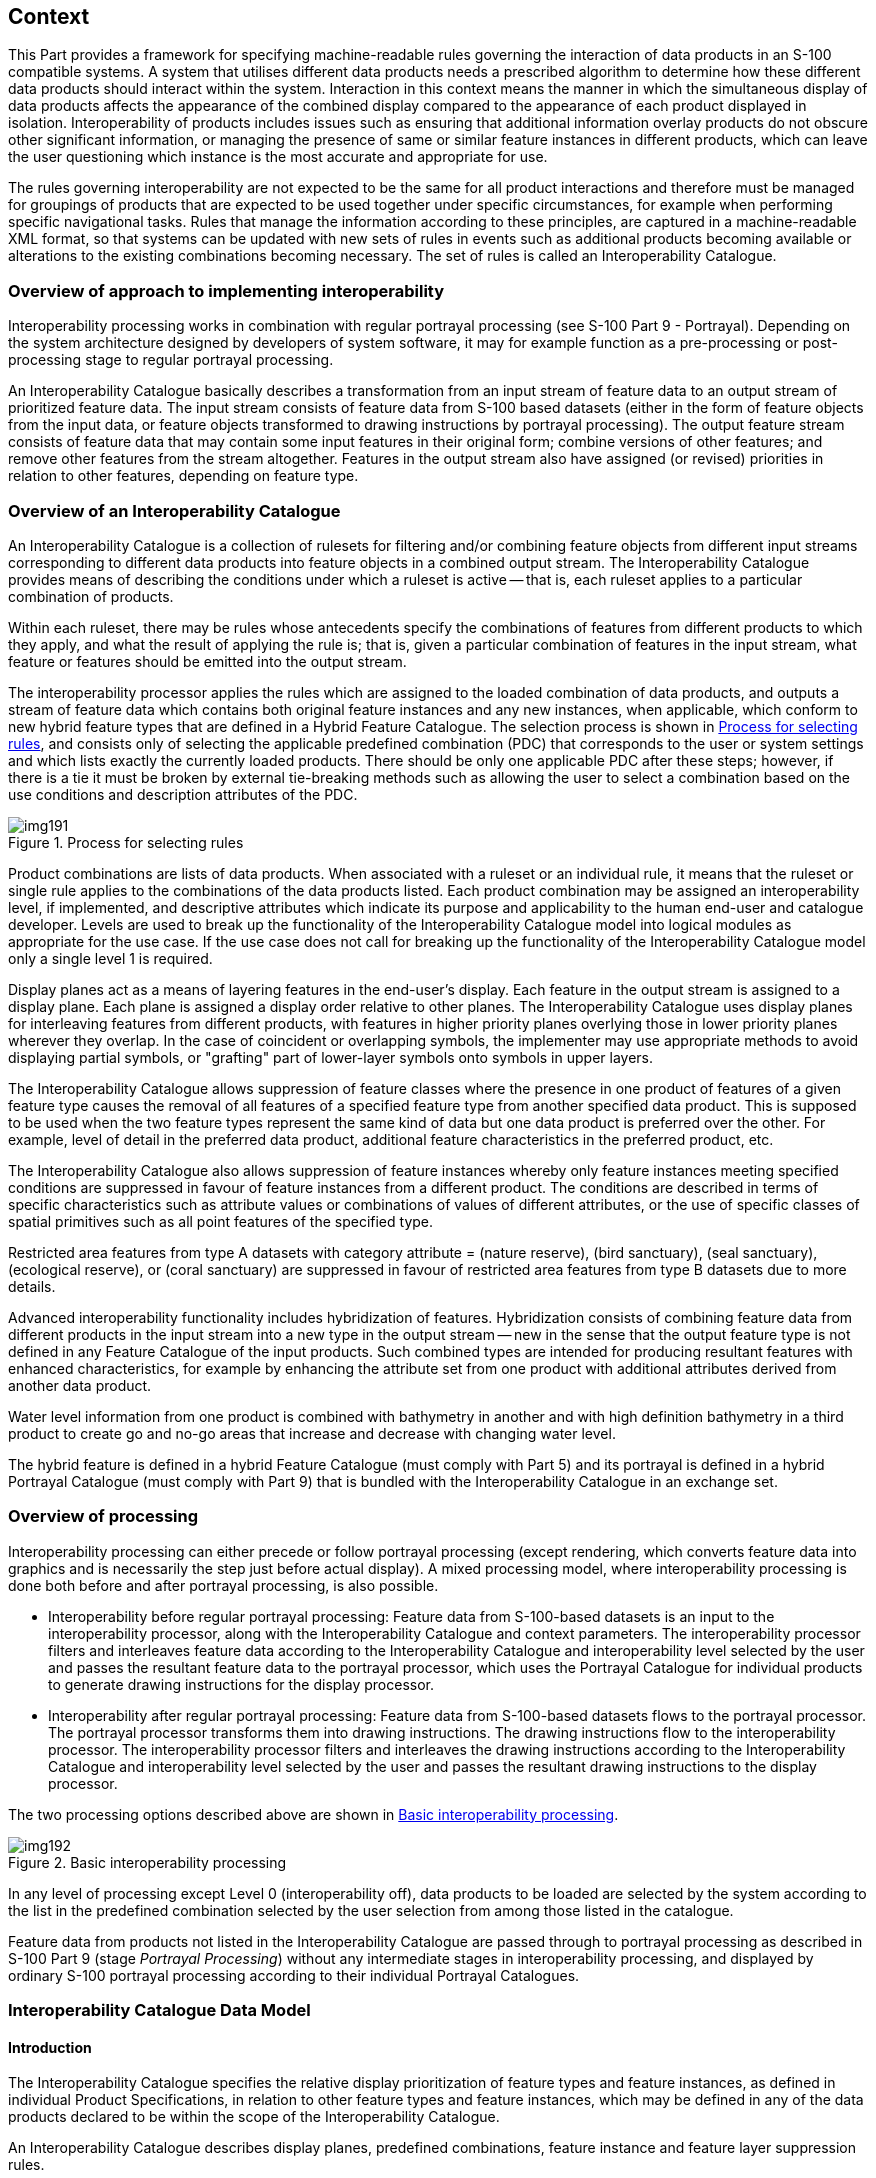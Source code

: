 [[cls-16-4]]
== Context

This Part provides a framework for specifying machine-readable rules
governing the interaction of data products in an S-100 compatible systems.
A system that utilises different data products needs a prescribed algorithm
to determine how these different data products should interact within the
system. Interaction in this context means the manner in which the
simultaneous display of data products affects the appearance of the
combined display compared to the appearance of each product displayed in
isolation. Interoperability of products includes issues such as ensuring
that additional information overlay products do not obscure other
significant information, or managing the presence of same or similar
feature instances in different products, which can leave the user
questioning which instance is the most accurate and appropriate for use.

The rules governing interoperability are not expected to be the same for
all product interactions and therefore must be managed for groupings of
products that are expected to be used together under specific
circumstances, for example when performing specific navigational tasks.
Rules that manage the information according to these principles, are
captured in a machine-readable XML format, so that systems can be updated
with new sets of rules in events such as additional products becoming
available or alterations to the existing combinations becoming necessary.
The set of rules is called an Interoperability Catalogue.

[[cls-16-4.1]]
=== Overview of approach to implementing interoperability

Interoperability processing works in combination with regular portrayal
processing (see S-100 Part 9 - Portrayal). Depending on the system
architecture designed by developers of system software, it may for example
function as a pre-processing or post-processing stage to regular portrayal
processing.

An Interoperability Catalogue basically describes a transformation from an
input stream of feature data to an output stream of prioritized feature
data. The input stream consists of feature data from S-100 based datasets
(either in the form of feature objects from the input data, or feature
objects transformed to drawing instructions by portrayal processing). The
output feature stream consists of feature data that may contain some input
features in their original form; combine versions of other features; and
remove other features from the stream altogether. Features in the output
stream also have assigned (or revised) priorities in relation to other
features, depending on feature type.

[[cls-16-4.2]]
=== Overview of an Interoperability Catalogue

An Interoperability Catalogue is a collection of rulesets for filtering
and/or combining feature objects from different input streams corresponding
to different data products into feature objects in a combined output
stream. The Interoperability Catalogue provides means of describing the
conditions under which a ruleset is active -- that is, each ruleset applies
to a particular combination of products.

Within each ruleset, there may be rules whose antecedents specify the
combinations of features from different products to which they apply, and
what the result of applying the rule is; that is, given a particular
combination of features in the input stream, what feature or features
should be emitted into the output stream.

The interoperability processor applies the rules which are assigned to the
loaded combination of data products, and outputs a stream of feature data
which contains both original feature instances and any new instances, when
applicable, which conform to new hybrid feature types that are defined in a
Hybrid Feature Catalogue. The selection process is shown in <<fig-16-1>>,
and consists only of selecting the applicable predefined combination (PDC)
that corresponds to the user or system settings and which lists exactly the
currently loaded products. There should be only one applicable PDC after
these steps; however, if there is a tie it must be broken by external
tie-breaking methods such as allowing the user to select a combination
based on the use conditions and description attributes of the PDC.

[[fig-16-1]]
.Process for selecting rules
image::img191.png[]

Product combinations are lists of data products. When associated with a
ruleset or an individual rule, it means that the ruleset or single rule
applies to the combinations of the data products listed. Each product
combination may be assigned an interoperability level, if implemented, and
descriptive attributes which indicate its purpose and applicability to the
human end-user and catalogue developer. Levels are used to break up the
functionality of the Interoperability Catalogue model into logical modules
as appropriate for the use case. If the use case does not call for breaking
up the functionality of the Interoperability Catalogue model only a single
level 1 is required.

Display planes act as a means of layering features in the end-user's
display. Each feature in the output stream is assigned to a display plane.
Each plane is assigned a display order relative to other planes. The
Interoperability Catalogue uses display planes for interleaving features
from different products, with features in higher priority planes overlying
those in lower priority planes wherever they overlap. In the case of
coincident or overlapping symbols, the implementer may use appropriate
methods to avoid displaying partial symbols, or "grafting" part of
lower-layer symbols onto symbols in upper layers.

The Interoperability Catalogue allows suppression of feature classes where
the presence in one product of features of a given feature type causes the
removal of all features of a specified feature type from another specified
data product. This is supposed to be used when the two feature types
represent the same kind of data but one data product is preferred over the
other. For example, level of detail in the preferred data product,
additional feature characteristics in the preferred product, etc.

The Interoperability Catalogue also allows suppression of feature instances
whereby only feature instances meeting specified conditions are suppressed
in favour of feature instances from a different product. The conditions are
described in terms of specific characteristics such as attribute values or
combinations of values of different attributes, or the use of specific
classes of spatial primitives such as all point features of the specified
type.

[example]
Restricted area features from type A datasets with category attribute =
(nature reserve), (bird sanctuary), (seal sanctuary), (ecological reserve),
or (coral sanctuary) are suppressed in favour of restricted area features
from type B datasets due to more details.

Advanced interoperability functionality includes hybridization of features.
Hybridization consists of combining feature data from different products in
the input stream into a new type in the output stream -- new in the sense
that the output feature type is not defined in any Feature Catalogue of the
input products. Such combined types are intended for producing resultant
features with enhanced characteristics, for example by enhancing the
attribute set from one product with additional attributes derived from
another data product.

[example]
Water level information from one product is combined with bathymetry in
another and with high definition bathymetry in a third product to create go
and no-go areas that increase and decrease with changing water level.

The hybrid feature is defined in a hybrid Feature Catalogue (must comply
with Part 5) and its portrayal is defined in a hybrid Portrayal Catalogue
(must comply with Part 9) that is bundled with the Interoperability
Catalogue in an exchange set.

[[cls-16-4.3]]
=== Overview of processing

Interoperability processing can either precede or follow portrayal
processing (except rendering, which converts feature data into graphics and
is necessarily the step just before actual display). A mixed processing
model, where interoperability processing is done both before and after
portrayal processing, is also possible.

* Interoperability before regular portrayal processing: Feature data from
S-100-based datasets is an input to the interoperability processor, along
with the Interoperability Catalogue and context parameters. The
interoperability processor filters and interleaves feature data according
to the Interoperability Catalogue and interoperability level selected by
the user and passes the resultant feature data to the portrayal processor,
which uses the Portrayal Catalogue for individual products to generate
drawing instructions for the display processor.
* Interoperability after regular portrayal processing: Feature data from
S-100-based datasets flows to the portrayal processor. The portrayal
processor transforms them into drawing instructions. The drawing
instructions flow to the interoperability processor. The interoperability
processor filters and interleaves the drawing instructions according to the
Interoperability Catalogue and interoperability level selected by the user
and passes the resultant drawing instructions to the display processor.

The two processing options described above are shown in <<fig-16-2>>.

[[fig-16-2]]
.Basic interoperability processing
image::img192.png[]

In any level of processing except Level 0 (interoperability off), data
products to be loaded are selected by the system according to the list in
the predefined combination selected by the user selection from among those
listed in the catalogue.

Feature data from products not listed in the Interoperability Catalogue are
passed through to portrayal processing as described in S-100 Part 9 (stage
_Portrayal Processing_) without any intermediate stages in interoperability
processing, and displayed by ordinary S-100 portrayal processing according
to their individual Portrayal Catalogues.

[[cls-16-4.4]]
=== Interoperability Catalogue Data Model

[[cls-16-4.4.1]]
==== Introduction

The Interoperability Catalogue specifies the relative display
prioritization of feature types and feature instances, as defined in
individual Product Specifications, in relation to other feature types and
feature instances, which may be defined in any of the data products
declared to be within the scope of the Interoperability Catalogue.

An Interoperability Catalogue describes display planes, predefined
combinations, feature instance and feature layer suppression rules.

The Interoperability Catalogue (IC) utilizes the ISO *CT_Catalogue* class
defined in <<ISO19139>> (implemented in <<ISO19115-3>>) as a super-type for
header information. The body of the Interoperability Catalogue consists of
subsections encoding the rules for display planes, feature priorities,
feature interleaving, and available predefined combinations:

* display planes, indicating order of planes, viewing group, and drawing
priority;
* predefined combinations and operations on feature types or feature
instances for each combination;

An Interoperability Catalogue must be an XML document which conforms to the
Interoperability Catalogue Schema which can be downloaded from the IHO
website. <<fig-16-3>> shows the Interoperability Catalogue model.

[%landscape]
<<<

[[fig-16-3]]
.Interoperability Catalogue Model
image::img193.png[width=100%]

[[cls-16-4.4.2]]
==== Interoperation conceptual types

The following clauses describe the different conceptual elements that may
be used in an Interoperability Catalogue.

[[cls-16-4.4.2.1]]
===== S100_IC_InteroperabilityCatalogue

An Interoperability Catalogue contains operations and rules for the
interoperation of a set of S-100-based data products.

[[tab-16-1]]
.S100_IC_InteroperabilityCatalogue
[cols="a,a,a,a,a,a",options=header]
|===
| Role Name | Name | Description | Mult | Type | Remarks

| Class
| S100_IC_InteroperabilityCatalogue
| Class that holds header information about an Interoperability Catalogue
| -
| -
| Specialization of CT_Catalogue (<<ISO19115-3>>)

| Attribute
| description
| Description of the catalogue
| 1
| CharacterString
|

| Attribute
| comment
| Any additional comments
| 0..1
| CharacterString
|

| Attribute
| interoperabilityLevel
| The highest level of interoperability functionality encoded within an instance of this type
| 0..1
| Integer
|

| Attribute
| requirementType
| The type of authority or requestor responsible for the specifications, rules, or requirements based on which this catalogue was prepared
| 1
| Enumeration
|

| Attribute
| requirementDescription
| Description of the source of the requirements or specifications upon which this catalogue is based. This might be the name of the country, company, OEM, port, pilot, etc
| 1
| CharacterString
|

| Attribute
| productCovered
| The products covered by this catalogue
| 2..*
| dataProduct
|

| Attribute
| name
| The name for the catalogue
| 1
| CharacterString
| Inherited from CT_Catalogue

| Attribute
| scope
| Subject domain of the catalogue
| 1..*
| CharacterString
| Inherited from CT_Catalogue

| Attribute
| fieldOfApplication
| Description of the use to which this catalogue may be put
| 0..*
| CharacterString
| Inherited from CT_Catalogue

| Attribute
| versionNumber
| The version number of the Product Specification
| 1
| CharacterString
| Inherited from CT_Catalogue

| Attribute
| versionDate
| The version date of the Product Specification
| 1
| Date
| Inherited from CT_Catalogue

| Attribute
| language
| The language used for this catalogue
| 0..1
| CharacterString
| Inherited from CT_Catalogue

| Attribute
| locale
| provides information about alternatively used localized character strings
| 0..1
| PT_Locale (<<ISO19115-1>>)
| Inherited from CT_Catalogue

| Attribute
| characterSet
| Character set used in the catalogue
| 0..1
| MD_CharacterSetCode (<<ISO19115-1>>)
| Inherited from CT_Cataloguemust have value=utf8

| Composition
| displayPlanes
| Container for one or more S100_IC_DisplayPlane elements
| 1..*
| <sequence>S100_IC_DisplayPlane
| Ordered list of one or more S100_IC_DisplayPlane elements

| Composition
| predefinedProductCombinations
| Container for predefined product combinations and the interoperability operations for each
| 0..*
| <sequence>S100_IC_PredefinedCombination
| Sequence of S100_IC_PredefinedCombination elements

| Composition
| hybridizationRules
| Container for hybridization rules
| 0..*
| <sequence>S100_IC_HybridizationRule
|

| Role
| hybridFC
| Reference to hybrid Feature Catalogue used by operations in this Interoperability Catalogue
| 0..*
| CharacterString
|

| Role
| hybridPC
| Reference to hybrid Portrayal Catalogue used by operations in this Interoperability Catalogue
| 0..*
| CharacterString
|
|===

[[cls-16-4.4.2.2]]
===== S100_IC_DisplayPlane

A display plane element acts as a container for display information for
specified feature classes. The display order for the plane as a whole is
provided in the S100_IC_DisplayPlane element. All the types within an
instance of S100_IC_DisplayPlane have the same display order (encoded in
attribute order) relative to feature types in another instance of
S100_IC_DisplayPlane. Instances of display plane can be characterized by
interoperability level, which allows the encoding of different sets of
operations depending on how tightly integrated the user desires the
products to be on the resultant display.

Assigning feature types to display planes enables the interleaving of
feature layers during portrayal by indicating the display plane, priority,
and rendering order of the types assigned to a display plane.
*S100_IC_DisplayPlane* assigns subsets of feature types to display planes
and defines the viewing group, drawing priority, and significance for each
feature type in the plane. An *S100_IC_DisplayPlane* element may include
more than one feature type.

A feature type may be referenced in more than one **S100_IC_DisplayPlane**,
but the entries in different display planes must be distinguished by
different attribute-value combinations or spatial primitives so that the
actual instances of features are partitioned unambiguously between
different display planes.

The portrayal of feature types not mentioned in any S100_IC_DisplayPlane
component is undefined until ordinary portrayal processing.

An instance of *S100_IC_DisplayPlane* must contain at least one instance of
*S100_IC_Feature* or *S100_IC_DrawingInstruction*. An instance of
*S100_IC_DisplayPlane* may contain both *S100_IC_Feature* and
*S100_IC_DrawingInstruction*, subject to the constraint below.

For *S100_IC_Feature* and *S100_IC_DrawingInstruction* with the same
combination of [featureCode, product, geometryType, and
attributeCombination] and in the same *S100_IC_DisplayPlane* container:

* *S100_IC_Feature.drawingPriority* and
*S100_IC_DrawingInstruction.drawingPriority* must have the same values.
* *S100_IC_Feature.viewingGroup* and
*S100_IC_DrawingInstruction.viewingGroup* must have the same values.

[[tab-16-2]]
.S100_IC_DisplayPlane
[cols="a,a,a,a,a,a",options=header]
|===
| Role Name | Name | Description | Mult | Type | Remarks

| Class
| S100_IC_DisplayPlane
| Each display plane identifies all features and their drawing priority within the plane. The order in which display planes are rendered is also given.
| -
| -
| Composition component of S100_IC_InteroperabilityCatalogue, container displayPlanes

| Attribute
| identifier
| Unique identifier of the display plane
| 1
| CharacterString
| Must be unique

| Attribute
| name
| Name of display plane
| 1
| CharacterString
| Under radar, over radar, etc.

| Attribute
| order
| Used to sort the rendering order of display planes. Display planes with larger values are drawn above those with lower values.
| 1
| Integer
| Refer S-100 Part 2, clause 2b-4.2.23 and Part 9, clauses 9-11.1.5, 9-13.3 & 9-13.3.20

Positive: Above RADAR +
Zero: Reserved for RADAR +
Negative: Below RADAR

| Attribute
| description
| description of the display plane
| 1
| CharacterString
|

| Attribute
| interoperabilityLevel
| The highest level of interoperability functionality encoded within an instance of this type
| 0..1
| Integer
|

| Composition
| features
| Container for S100_IC_Feature elements
| 0..*
| <sequence>S100_IC_Feature
| At least one S100_IC_Feature or S100_IC_DrawingInstruction element must be included in a display plane element

| Composition
| drawingInstructions
| Container for S100_IC_DrawingInstruction elements
| 0..*
| <sequence>S100_IC_DrawingInstruction
| At least one S100_IC_Feature or S100_IC_DrawingInstruction element must be included in a display plane element
|===

[[cls-16-4.4.2.3]]
===== S100_IC_Feature

The *S100_IC_Feature* element describes the display parameters for all
features of a specific feature type in a specific product. The
*S100_IC_Feature* element determines the order of drawing the feature type
identified by its featureCode attribute relative to other feature types in
the same display plane. It also specifies the viewing group to which the
feature is assigned. Its applicability can be optionally restricted to a
subset of instances of the feature type by additional attributes that
specify the type of spatial primitive and indicate specific values of
thematic attributes.

The *S100_IC_Feature* element in Interoperability Catalogues is similar in
operation to the layering and priority aspects of the *DrawingInstruction*
element in Portrayal Catalogues (see S-100 Part 9 - Portrayal), and
therefore has attributes that are equivalent to some of the attributes and
roles of the Portrayal Catalogue element. Where there is an exact
correspondence with a Portrayal Catalogue element, the element in the
Interoperability Catalogue element supersedes the Portrayal Catalogue
element. The correspondences are summarized in <<tab-16-19>> at
<<cls-16-5>>.

[[tab-16-3]]
.S100_IC_Feature
[cols="a,a,a,a,a,a",options=header]
|===
| Role Name | Name | Description | Mult | Type | Remarks

| Class
| S100_IC_Feature
| Information that guides the relative layering and drawing priority of feature types during portrayal
| -
| -
|

| Attribute
| identifier
| Internal identifier of the catalogue element
| 1
| CharacterString
|

| Attribute
| featureCode
| The code assigned to the feature type in Feature Catalogue for the product indicated in the product attribute
| 1
| CharacterString
|

| Attribute
| product
| A data product
| 1
| dataProduct
|

| Attribute
| geometryType
| The type of spatial primitive that indicates the location
| 0..*
| S100_FC_SpatialPrimitiveType
|

| Attribute
| attributeCombination
| Describes attribute-value filters to be applied to the specified features
| 0..*
| CharacterString
| See <<cls-16-4.4.3>>

| Attribute
| drawingPriority
| Drawing priority of feature type in the display plane
| 1
| Integer
| Refer S-100 Part 9, clause 9-11.2.2

| Attribute
| viewingGroup
| The viewing group of the feature type
| 1
| Integer
| Refer S-100 Part 9, clause 9-13.3
|===

NOTE: *S100_IC_Feature* and *S100_IC_DrawingInstruction* elements operate
in essentially the same way as far as assignment of drawing priority, and
display planes is concerned. They differ in that
*S100_IC_DrawingInstruction* provides an optional attribute to substitute
the symbolization elements of the drawing instruction. *S100_IC_Feature*
should be used for Interoperability Catalogues that are designed for
systems where interoperability processing precedes the generation of
drawing instructions. *S100_IC_DrawingInstruction* should be used for
Interoperability Catalogues that are designed for systems where
interoperability processing precedes the generation of drawing
instructions. It should also be used in all catalogues where substitution
of symbolization is necessary.

[[cls-16-4.4.2.4]]
===== S100_IC_DrawingInstruction

Drawing instructions specify the display order used by the rendering engine
in producing the portrayal output of a given feature type/geometric
primitive type/attribute value combination. The
*S100_IC_DrawingInstruction* element determines the order of drawing the
feature type identified by its *featureCode* attribute relative to other
feature types in the same display plane. The applicability of an
*S100_IC_DrawingInstruction* to feature types can be further restricted by
the type of spatial primitive and values of thematic attribute, using
*geometryType* and *attributeCombination* attributes of the
*S100_IC_DrawingInstruction* class.

The *S100_IC_DrawingInstruction* element in Interoperability Catalogues is
similar in operation to the layering and priority aspects of the
*DrawingInstruction* element in Portrayal Catalogues (see S-100 Part 9 -
Portrayal), and therefore has attributes that are equivalent to some of the
attributes and roles of the Portrayal Catalogue element. Where there is an
exact correspondence with a Portrayal Catalogue element, the element in the
Interoperability Catalogue element supersedes the Portrayal Catalogue
element. The correspondences are summarized in <<tab-16-19>> in
<<cls-16-5>>. (Definitions of the Portrayal Catalogue attributes are
provided in S-100 Part 9).

The *S100_IC_DrawingInstruction* element contains the
*substituteSymbolization* attribute that allows substitution of
symbolization instructions generated by portrayal processing. Note that the
display instruction XML elements defined in the presentation XML Schema
S-100 Part 9 (*pointInstruction*, *lineInstruction*, etc.) cannot be used
directly because, being extensions of the base type *DrawingInstruction* in
that Schema, they: (a) reference individual feature and spatial instances,
and (b) contain viewing group, display plane, and drawing priority as
mandatory elements, which would be redundant.

[[tab-16-4]]
.S100_IC_DrawingInstruction
[cols="a,a,a,a,a,a",options=header]
|===
| Role Name | Name | Description | Mult | Type | Remarks

| Class
| S100_IC_DrawingInstruction
| Information that guides the relative layering and drawing priority of drawing instruction during portrayal.
| -
| -
|

| Attribute
| identifier
| Internal identifier of the instruction group
| 1
| CharacterString
|

| Attribute
| featureCode
| The code assigned to the feature type in Feature Catalogue for the product indicated in the product attribute
| 1
| CharacterString
| Corresponds to the feature reference for drawing instructions in S-100 Part 9

| Attribute
| product
| A data product
| 1
| dataProduct
|

| Attribute
| geometryType
| The type of spatial primitive that indicates the location
| 0..*
| S100_FC_SpatialPrimitiveType
|

| Attribute
| attributeCombination
| Describes attribute-value filters to be applied to the specified features
| 0..*
| CharacterString
| See <<cls-16-4.4.3>>

| Attribute
| drawingPriority
| The drawing priority of the group
| 1
| Integer
| Refer S-100 Part 9, clause 9-11.2.2

| Attribute
| viewingGroup
| The viewing group of the feature type
| 1
| Integer
| Refer S-100 Part 9, clause 9-13.3

| Attribute
| substituteSymbolization
| Substitute for the symbolization content of drawing instructions. This can be any element of the drawing instruction not defined in the abstract class DrawingInstruction defined in S-100 Part 9, clause 9-11.2, but defined in the relevant descendant of that class
| 0..1
| CharacterString
| The string must consist of one or more XML fragments constructed according to the Presentation Schema in S-100 Part 9 or the equivalent in a non-XML syntax. A CDATA section may be used to avoid the explicit encoding of character entities for special characters
|===

NOTE: Even if the Presentation Schema in S-100 Part 9 is used, specific
code may need to be provided to validate the content of the
*substituteSymbolization* attribute instead of depending on purely XML
Schema validation. The content of this attribute is not prescribed by this
specification and may be a fragment of XML, or interpretable code or rules,
etc., in a non-XML syntax. It may be enclosed in a `<![CDATA[...]]>`
section so that XML validators treat it as character data instead of XML.
If the content is XML, it must be well-formed (for example have balanced
opening and closing tags).

[[cls-16-4.4.2.5]]
===== S100_IC_SuppressedFeatureLayer

Each instance of this element identifies a feature type in a specific data
product.

[[tab-16-5]]
.S100_IC_SuppressedFeatureLayer
[cols="a,a,a,a,a,a",options=header]
|===
| Role Name | Name | Description | Mult | Type | Remarks

| Class
| S100_IC_SuppressedFeatureLayer
| Describes operations for suppressing all instances of a feature type in one product by features from another product
| -
| -
|

| Attribute
| identifier
| Internal identifier of the catalogue element
| 1
| CharacterString
|

| Attribute
| featureCode
| Feature type code in the FC for the product mentioned in attribute *product*
| 1
| CharacterString
|

| Attribute
| product
| The data product for the type being replaced
| 1
| dataProduct
|

| Role
| featureRef
| References to replacement features' display specifications in the display planes section of the Interoperability Catalogue
| 0..*
| <reference>S100_IC_Feature
| Replacement by multiple feature types is intended for associated feature types, for example different feature types that make up a traffic separation scheme.

| Role
| drawingInstructionRef
| Reference to S100_DrawingInstruction element
| 0..*
| <reference>S100_IC_DrawingInstruction
|
|===

NOTE: Only one of featureRef or drawingInstructionRef can be used in an
instance.

NOTE: If both feature and drawing instruction references are empty, the
type is suppressed without being replaced.

[[cls-16-4.4.2.6]]
===== S100_IC_PredefinedCombination

A predefined combination element defines a collection of data products for
which a common set of interoperability operations have been defined in the
Interoperability Catalogue. Instances of predefined combinations can be
characterized by interoperability level, which allows the segmentation of
different sets of interoperability operations depending on how tightly
integrated the user desires the products to be on the resultant display,
see <<cls-16-8>> for more details.

Predefined combination element can specify the following types of
interaction between its listed products.

* Operations on selected instances of a feature type or conversion of input
feature data into new feature data involving only thematic attributes.
* Operations involving operations on spatial attributes and possibly
thematic attributes as well.

The simplest operations on instances are replacement of selected instances
from one product by selected instances from another product. These are
described by associated *S100_IC_SuppressedFeatureInstance* elements. More
complex operations, including conversion of input feature instances into
new features (hybridization) are described by associated
*S100_IC_HybridFeature* elements. The replacement and hybridization rules
are described in <<cls-16-6>>.

Predefined combinations can be linked to *S100_IC_DisplayPlane* elements by
means of references in the *S100_IC_PredefinedCombination* elements.

[[tab-16-6]]
.S100_IC_PredefinedCombination
[cols="a,a,a,a,a,a",options=header]
|===
| Role Name | Name | Description | Mult | Type | Remarks

| Class
| S100_IC_PredefinedCombination
| Pre-defined combinations are identifiable pre-set collections of recommended and optional S-NNN data products which are expected to be loaded by the user under specific conditions or for specified tasks. Each pre-defined combination is basically a package of data products, display priorities, context parameters, user settings, Portrayal Catalogues, etc.
| -
| -
| Composition component of S100_IC_InteroperabilityCatalogue

| Attribute
| identifier
| Identifier of the predefined combination
| 1
| CharacterString
| For example, a sequence number, UUID or URN unique to the PDC in the catalogue. May be globally unique, but must be unique within the catalogue at least

| Attribute
| name
| Name of combination
| 1
| CharacterString
|

| Attribute
| description
| Brief description of combination
| 1
| CharacterString
|

| Attribute
| useConditions
| Conditions for which the combination is designed
| 1
| CharacterString
|

| Attribute
| interoperabilityLevel
| The highest level of interoperability functionality encoded within an instance of this type
| 0..1
| Integer
|

| Attribute
| includedProduct
| Products loaded in this combination and referenced by operations and rules that apply to this combination
| 2..*
| dataProduct
| A combination must use at least 2 data products

| Role
| displayPlaneRef
| Reference to an S100_IC_DisplayPlane element in this Interoperability Catalogue
| 0..*
| <reference>S100_IC_DisplayPlane
|

| Composition
| derivedFeatures
| Container for S100_IC_SuppressedFeatureInstance or S100_IC_HybridFeature elements (concrete specializations of S100_IC_FeatureDerivation)
| 0..*
| <sequence> of sub-classes of S100_IC_FeatureDerivation
|

| Composition
| suppressedFeatureLayers
| Container for S100_IC_SuppressedFeatureLayer
| 0..*
| <sequence> S100_IC_SuppressedFeatureLayer
|
|===

NOTE: A system can allow the user to initiate the loading of multiple data
products and activate multiple parameter settings as a single action, by
selecting from a list of pre-defined combinations, instead of loading and
unloading individual data products.

[[cls-16-4.4.2.7]]
===== S100_IC_FeatureDerivation

S100_IC_FeatureDerivation is an abstract super-class for different types of
feature hybridization operations.Individual primary and secondary inputs
are suppressed from being rendered and only the resulting derived feature
is added to the data stack.

The resulting derived feature does not need to have any hybrid
characteristics, that is, one restricted area replaced with another
restricted area will use the regular PC/FC of the primary product. However,
if the result feature needs to be supported by any custom FC or PC
elements, they must be defined under hybrid FC and hybrid PC accordingly.

A rule for creating the feature must be described in the rules section

[[tab-16-7]]
.S100_IC_FeatureDerivation
[cols="a,a,a,a,a,a",options=header]
|===
| Role Name | Name | Description | Mult | Type | Remarks

| Class
| S100_IC_FeatureDerivation
| Derived features are created by consolidating features from 2 or more different products into one final view, so the changes can include geometry, attribution and/or portrayal (depending on the interoperability level)
| -
| -
| Abstract class.

| Attribute
| identifier
| Internal identifier of the catalogue element
| 1
| CharacterString
|

| Attribute
| primaryProduct
| One of the two interoperating data products
| 1
| dataProduct
|

| Attribute
| primaryFeatureCode
| Feature type code in the FC for the product mentioned in primaryProduct
| 1
| CharacterString
|

| Attribute
| primarySelector
| Selection expression for instances of the first feature type
| 0..1
| FeatureSelector
| If omitted, all instances of the type are included.

Example 1: categoryOfObstruction = 5

Example 2: waterLevelEffect = 4 AND WITHIN(<primary>, <secondary>)

| Attribute
| secondaryProduct
| The other interoperating data product
| 1
| dataProduct
|

| Attribute
| secondaryFeatureCode
| Feature type code in the FC for the product mentioned in secondaryProduct
| 1
| CharacterString
|

| Attribute
| secondarySelector
| Selection expression for instances of the second feature type
| 0..1
| FeatureSelector
| If omitted, all instances of the type are included.

[example]
expositionOfSounding = 3

[example]
categoryOfPile = 2 AND WITHIN(<primary>, <secondary>)

| Attribute
| outputProduct
| Data product of the resulting hybrid feature
| 1
| dataProduct
| Default value = HYBRID, to indicate the result is a hybrid feature. This is a default -- it can be set to other allowed values from the dictionary in specific cases.

| Attribute
| outputFeatureCode
| Feature type code in the hybrid FC
| 1
| CharacterString
|

| Role
| featureRef
| Reference to the output feature's display specification in the display planes section of the Interoperability Catalogue
| 1
| <reference>S100_IC_Feature
|
|===

[[cls-16-4.4.2.8]]
===== S100_IC_SuppressedFeatureInstance

*S100_IC_SuppressedFeatureInstance* is a class for suppressing feature
instances according to attribute combinations in one product with features
instances in another product. The primary product attribute combination
specifies the feature instance(s) that will be replaced. The secondary
product combination is the product to replace the suppressed instance(s)
and should be identical to the output product attribute combination. If
two different set of features instances are to be suppressed by one common
set of feature instances, two instances of
*S100_IC_SuppressedFeatureInstance* are needed.

[[tab-16-8]]
.S100_IC_SuppressedFeatureInstance
[cols="a,a,a,a,a,a",options=header]
|===
| Role Name | Name | Description | Mult | Type | Remarks

| Class
| S100_IC_SuppressedFeatureInstance
| Operations for replacement of feature instances in one product by instances in another product.
| -
| -
| Sub-class of S100_IC_FeatureDerivation

The "secondary" product replaces the "primary".

| Role
| creationRule
| Reference to a rule defined in the hybridization rules section of the catalogue
| 0..1
| <reference>S100_IC_SimpleRule
|
|===

NOTE: If attributes bindings of the output are the same as secondary
product type, the *outputProduct* and *outputFeatureCode* should be the
same as the *secondaryProduct* and *secondaryFeatureCode.* If the
attribute bindings change in a way that is incompatible with the Feature
Catalogue for the secondary product, *S100_IC_HybridFeature* must be used
instead.

[[cls-16-4.4.2.9]]
===== S100_IC_HybridFeature

*S100_IC_HybridFeature* is a class for selecting primary and secondary
inputs that will be suppressed from being rendered and replaced by a
feature derived from the inputs.

[[tab-16-9]]
.S100_IC_HybridFeature
[cols="a,a,a,a,a,a",options=header]
|===
| Role Name | Name | Description | Mult | Type | Remarks

| Class
| S100_IC_HybridFeature
| Class used to create a feature by combining feature types from two or more products for the purposes of an interoperable display
| -
| S100_IC_FeatureDerivation
| Sub-class of S100_IC_FeatureDerivation

| Role
| creationRule
| Reference to a rule defined in the hybridization rules section of the catalogue
| 0..1
| <reference>S100_IC_CompleteRule
|

| Role
| creationRule
| Reference to a rule defined in the hybridization rules section of the catalogue
| 0..1
| <reference>S100_IC_ThematicRule
|
|===

NOTE: Only one creationRule can be used in an instance.

[[cls-16-4.4.2.10]]
===== S100_IC_HybridFeatureCreationRule

*S100_IC_HybridFeatureCreationRule* is an abstract super-class for
different types of hybridization rules. _This functionality needs to be
worked out but OGC Filter seems to be the ideal option for defining data
filtering logic._ Overall, the output from execution of
*S100_IC_HybridFeatureCreationRule* is a set of hybrid features for which
predefined FC, PC and display plane definitions already exist so such
feature will be suitable for passing to the portrayal engine for
processing just like any other S-100 features. Instances of
*S100_IC_HybridFeatureCreationRule* can be characterized by
interoperability level, which allows the segmentation of different sets of
interoperability operations depending on how tightly integrated the user
desires the products to be on the resultant display, see <<cls-16-8>> for
more details.

[[tab-16-10]]
.S100_IC_HybridFeatureCreationRule
[cols="a,a,a,a,a,a",options=header]
|===
| Role Name | Name | Description | Mult | Type | Remarks

| Class
| S100_IC_HybridFeatureCreationRule
| Class to capture hybrid feature creation rule captures the entire data filtering logic (that is, finding all features to be operated on) as well as the entire processing logic.
| -
| -
| Abstract class

| Attribute
| interoperabilityLevel
| The highest level of interoperability functionality encoded within an instance of this type
| 0..1
| Integer
|

| Attribute
| ruleIdentifier
| Rule identifier
| 1
| CharacterString
| Mandatory unique ID used for references
|===

[[cls-16-4.4.2.11]]
===== S100_IC_CompleteRule

This class is used for rules describing how a set of feature instances is
combined to create a hybrid feature type. Complete rules may operate on
both thematic and spatial attributes.

[[tab-16-11]]
.S100_IC_CompleteRule
[cols="a,a,a,a,a,a",options=header]
|===
| Role Name | Name | Description | Mult | Type | Remarks

| Class
| S100_IC_CompleteRule
| Class to capture rule describing how a set of feature instances is combined to create a hybrid feature type.
| -
| -
| Subclass of S100_IC_HybridFeatureCreationRule
|===

[[cls-16-4.4.2.12]]
===== S100_IC_ThematicRule

This class is used for rules describing how a set of feature instances is
combined to create a hybrid feature type. Thematic rules may operate on
only thematic attributes. The input features are required to have
spatially equal geometry within a tolerance set by the system.

[[tab-16-12]]
.S100_IC_ThematicRule
[cols="a,a,a,a,a,a",options=header]
|===
| Role Name | Name | Description | Mult | Type | Remarks

| Class
| S100_IC_ThematicRule
| Rule describing how aset of feature instances is combined to create a hybrid feature type.
| -
| -
| Subclass of S100_IC_HybridFeatureCreationRule
|===

[[cls-16-4.4.2.13]]
===== S100_IC_SimpleRule

This class is used for rules describing how a set of feature instances is
combined to create a hybrid feature type. Simple rules may operate only on
thematic attributes. Simple rules treat thematic attributes uniformly
during hybridization and therefore do not mention specific attributes.
Location/extent spatial attributes of all input features must be spatially
equal.

[[tab-16-13]]
.S100_IC_SimpleRule
[cols="a,a,a,a,a,a",options=header]
|===
| Role Name | Name | Description | Mult | Type | Remarks

| Class
| S100_IC_SimpleRule
| Rule describing how a set of feature instances is combined to create a hybrid feature type
| -
| -
| Subclass of S100_IC_HybridFeatureCreationRule
|===

[[cls-16-4.4.2.14]]
===== S100_IC_HybridFC

Class for holding reference to a Feature Catalogue defining any "hybrid
feature types" that are created by combining feature types from two or
more products for the purposes of an interoperable display.

[[tab-16-14]]
.S100_IC_HybridFC
[cols="a,a,a,a,a,a",options=header]
|===
| Role Name | Name | Description | Mult | Type | Remarks

| Class
| S100_IC_HybridFC
| Feature Catalogue defining any "hybrid feature types" that are created by combining feature types from two or more products for the purposes of an interoperable display.
| -
| S100_FC_FeatureCatalogue
| The Interoperability Catalogue contains references to local resources (files) containing hybrid Feature Catalogues

| Attributes and Roles
| (See S-100 Part 5)
|
|
|
|
|===

[[cls-16-4.4.2.15]]
===== S100_IC_HybridPC

Class for holding reference to a Portrayal Catalogue defining portrayal
rules for the "hybrid feature types" defined in a Hybrid Features
Catalogue.

[[tab-16-15]]
.S100_IC_HybridPC
[cols="a,a,a,a,a,a",options=header]
|===
| Role Name | Name | Description | Mult | Type | Remarks

| Class
| S100_IC_HybridPC
| Portrayal Catalogue defining portrayal rules for the "hybrid feature types" defined in a Hybrid Features Catalogue.
| -
| (S-100 Part 9) PortrayalCatalog
| The Interoperability Catalogue contains references to local resources (files or folders) defining hybrid PCs

| Attributes and Roles
| (See S-100 Part 9)
|
|
|
|
|===

[[cls-16-4.4.2.16]]
===== FeatureSelector

A data type for holding a template, logical expression, or match condition
that, given a feature instance as parameter, can be evaluated to produce a
TRUE/FALSE result.

[[tab-16-16]]
.FeatureSelector
[cols="a,a,a,a,a",options=header]
|===
| Type | Name | Description | Derivation | Remarks

| datatype
| FeatureSelector
| A template, logical expression, or match condition that, given a feature instance as parameter, can be evaluated to produce a TRUE/FALSE result
| subtype of CharacterString
| Example: XSLT match condition
|===

NOTE: Format and expression language must be defined in the implementation.

[[cls-16-4.4.2.17]]
===== requirementType

A code list for sources of the Interoperability Catalogue or the person or
party according to whose recommendations the catalogue was prepared.

[[tab-16-17]]
.requirementType
[cols="a,a,a,a,a",options=header]
|===
| Item | Name | Description | Code | Remarks

| S100_Codelist
| requirementType
| The source of the catalogue or the person or party according to whose recommendations the catalogue was prepared
| -
|

| Literal
| IHO
| Original IHO Interoperability Catalogue
| 1
|

| Literal
| OEM
| Prepared according to requirements specified by OEM or systems integrator
| 2
|

| Literal
| national
| Prepared according to requirements specified by a national government, group of national governments (for example the European Union), or governmental agency such as a national shipping authority or the Coast Guard.
| 3
|

| Literal
| local
| Prepared according to requirements specified by a sub-national governmental authority such as a state, province, or county
| 4
|

| Literal
| port
| Prepared according to requirements specified by a harbormaster's office or port authority
| 5
|

| Literal
| company
| Prepared according to requirements specified by the owner, charterer, or operator
| 6
|

| Literal
| pilot
| Prepared according to requirements specified by the vessel's master
| 7
|

| Literal
| master
| Prepared according to requirements specified by a pilot
| 8
|

| Literal
| other
| Other source
| 9
|
|===

Codelist Type: open enumeration

Encoding for extra values: other: <CharacterString> (Format of
<CharacterString>: [a-zA-Z0-9]+( [a-zA-Z0-9]+)* - See S-100 Part 3, clause
3-6.7).

[[cls-16-4.4.2.18]]
===== dataProduct

A closed dictionary codelist of S-100 based products.

The allowed values are defined in the dictionary file, which is a
component of individual interoperability specifications implementing this
Part. If any operations or rules in an Interoperability Catalogue produce
a hybrid feature, one of the entries in the dictionary must correspond to
a notional "HYBRID" data product for such features.

[[tab-16-18]]
.dataProduct
[cols="a,a,a,a,a",options=header]
|===
| Item | Name | Description | Code | Remarks

| S100_Codelist
| dataProduct
| List of data products
| -
| Data products conforming to the Specification identified by the item name, in the IHO list of S-100 based Product Specifications.

This is a closed dictionary codelist (see S-100 1-4.8, 3-5.3.11, 3-6.7).

| Literal(s)
| (see individual specifications)
| ...
| ...
| ...
|===

Codelist Type: closed dictionary, URI format: urn:mrn:...

URI tags must be fully specified in the implementation specification. E.g.
urn:mrn:iho:prod:s98:1:0:0:products for a master list of products that is
specified in S-98 as being covered by S-98 Version 1.0.0 Interoperability
Catalogues.

The dictionary format used in Interoperability Catalogues is the
<<ISO19115-3>> "codelist catalogue" format. An example using this format
is depicted in <<fig-16-4>>. The whole data products codelist is contained
in the _CT_Codelist_ XML element, identified by the XML ID
"urn.mrn.iho.prod.s98.1.0.0.products" (the _id_ attribute of
_CT_Codelist_). Individual data products are listed in _codeEntry_
elements within the __CT_Codelist__, identified by their own _id_
attributes. In the example, S-101 is identified by the XML ID "s101" in
the expanded _codeEntry_ element. Note that the ":" characters in the
codelist URI are replaced by "." in the corresponding XML id elements, due
to XML syntax constraints. The combination of _id_ values of _CT_Codelist_
and _CT_CodelistValue_ elements is sufficient to identify a data product
[underline]#within a given dictionary file#. The name (or other identifier) of the
dictionary file must be specified in the individual interoperability
specification. The Product Specification must also describe how dictionary
files are made available to individual end user systems.

[[fig-16-4]]
.Example of data products dictionary entry
image::img194.png[]

[%portrait]
<<<

[[cls-16-4.4.3]]
==== Filters

Attribute-value combination filters (the *attributeCombination* attribute
of S100_IC_Feature) are strings of the form `<attr><op><value>`, where:

. `<attr>` is the camel case code of the attribute;
. `<op>` is one of "=", "!=", "in", "notIn", "gt", "ge", "lt", "le",
"null";
. `<value>` is a decimal number, integer, numeric code, or string, or a
list of values. Strings must be enclosed in double quotes: "" with embedded double-quotes or \ characters preceded by a \ character.

The `<attr>`, `<op>`, and `<value>` components are separated by blank or
tab characters{blank}footnote:[More expressive filter expressions can be
developed if required for advanced interoperability.].

Sub-attributes of complex attributes can be indicated in <attr> fields
using a restricted subset of relative path expressions as specified in the
W3C XPath specification (§ 3.3.1 XML Path Language (XPath) 3.1). The
restrictions are:

* Paths are relative to the individual feature as the context node.
* Only the "child" axis is permitted and the optional "child::" prefix is
not used.
* Predicates as described in the XPath specification are not used.

The effect is to allow <attr> fields to describe sub-attributes in terms
of camel case codes separated by "/_"_ characters. (It also allows a
simple attribute to be designated by its camel case code alone as
described above.)

[example]
An *attributeCombination* with value _categoryOfRadioStation = 20_ selects
features with *categoryOfRadioStation* attributes that have the value 20
(AIS Base station).

[example]
An *attributeCombination* with value _featureName/language = "eng"_
selects features with *featureName* attributes that have a language
sub-attribute having the value "eng".

NOTE: Selectors may relax these restrictions and use a larger subset of
XPath. Details should be elaborated in the implementation specification.
